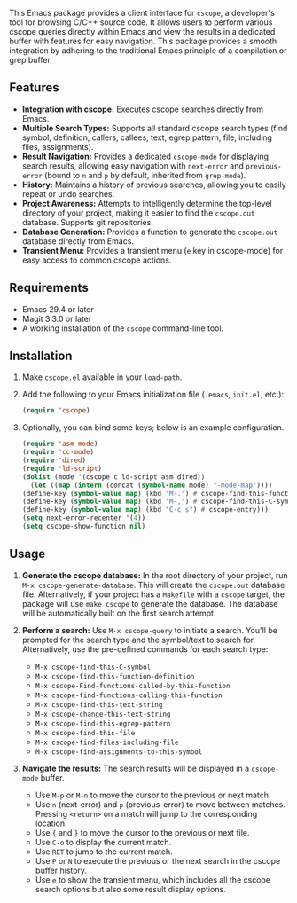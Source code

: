 This Emacs package provides a client interface for =cscope=, a developer's tool for browsing C/C++ source code. It allows users to perform various cscope queries directly within Emacs and view the results in a dedicated buffer with features for easy navigation. This package provides a smooth integration by adhering to the traditional Emacs principle of a compilation or grep buffer.
** Features
- *Integration with cscope:* Executes cscope searches directly from Emacs.
- *Multiple Search Types:* Supports all standard cscope search types (find symbol, definition, callers, callees, text, egrep pattern, file, including files, assignments).
- *Result Navigation:* Provides a dedicated =cscope-mode= for displaying search results, allowing easy navigation with =next-error= and =previous-error= (bound to =n= and =p= by default, inherited from =grep-mode=).
- *History:* Maintains a history of previous searches, allowing you to easily repeat or undo searches.
- *Project Awareness:* Attempts to intelligently determine the top-level directory of your project, making it easier to find the =cscope.out= database. Supports git repositories.
- *Database Generation:* Provides a function to generate the =cscope.out= database directly from Emacs.
- *Transient Menu:* Provides a transient menu (=e= key in cscope-mode) for easy access to common cscope actions.
** Requirements
- Emacs 29.4 or later
- Magit 3.3.0 or later
- A working installation of the =cscope= command-line tool.
** Installation
1. Make =cscope.el= available in your =load-path=.
2. Add the following to your Emacs initialization file (=.emacs=, =init.el=, etc.):
   #+begin_src emacs-lisp
     (require 'cscope)
   #+end_src
3. Optionally, you can bind some keys; below is an example configuration.
   #+begin_src emacs-lisp
     (require 'asm-mode)
     (require 'cc-mode)
     (require 'dired)
     (require 'ld-script)
     (dolist (mode '(cscope c ld-script asm dired))
       (let ((map (intern (concat (symbol-name mode) "-mode-map"))))
	 (define-key (symbol-value map) (kbd "M-.") #'cscope-find-this-function-definition)
	 (define-key (symbol-value map) (kbd "M-,") #'cscope-find-this-C-symbol)
	 (define-key (symbol-value map) (kbd "C-c s") #'cscope-entry)))
     (setq next-error-recenter '(4))
     (setq cscope-show-function nil)
   #+end_src
 
** Usage
1. *Generate the cscope database:* In the root directory of your project, run =M-x cscope-generate-database=. This will create the =cscope.out= database file. Alternatively, if your project has a =Makefile= with a =cscope= target, the package will use =make cscope= to generate the database. The database will be automatically built on the first search attempt.

2. *Perform a search:* Use =M-x cscope-query= to initiate a search. You'll be prompted for the search type and the symbol/text to search for. Alternatively, use the pre-defined commands for each search type:

   - =M-x cscope-find-this-C-symbol=
   - =M-x cscope-find-this-function-definition=
   - =M-x cscope-Find-functions-called-by-this-function=
   - =M-x cscope-find-functions-calling-this-function=
   - =M-x cscope-find-this-text-string=
   - =M-x cscope-change-this-text-string=
   - =M-x cscope-find-this-egrep-pattern=
   - =M-x cscope-find-this-file=
   - =M-x cscope-find-files-including-file=
   - =M-x cscope-find-assignments-to-this-symbol=

3. *Navigate the results:* The search results will be displayed in a =cscope-mode= buffer.

   - Use =M-p= or =M-n= to move the cursor to the previous or next match.
   - Use =n= (next-error) and =p= (previous-error) to move between matches. Pressing =<return>= on a match will jump to the corresponding location.
   - Use ={= and =}= to move the cursor to the previous or next file.
   - Use =C-o= to display the current match.
   - Use =RET= to jump to the current match.
   - Use =P= or =N= to execute the previous or the next search in the cscope buffer history.
   - Use =e= to show the transient menu, which includes all the cscope search options but also some result display options.
